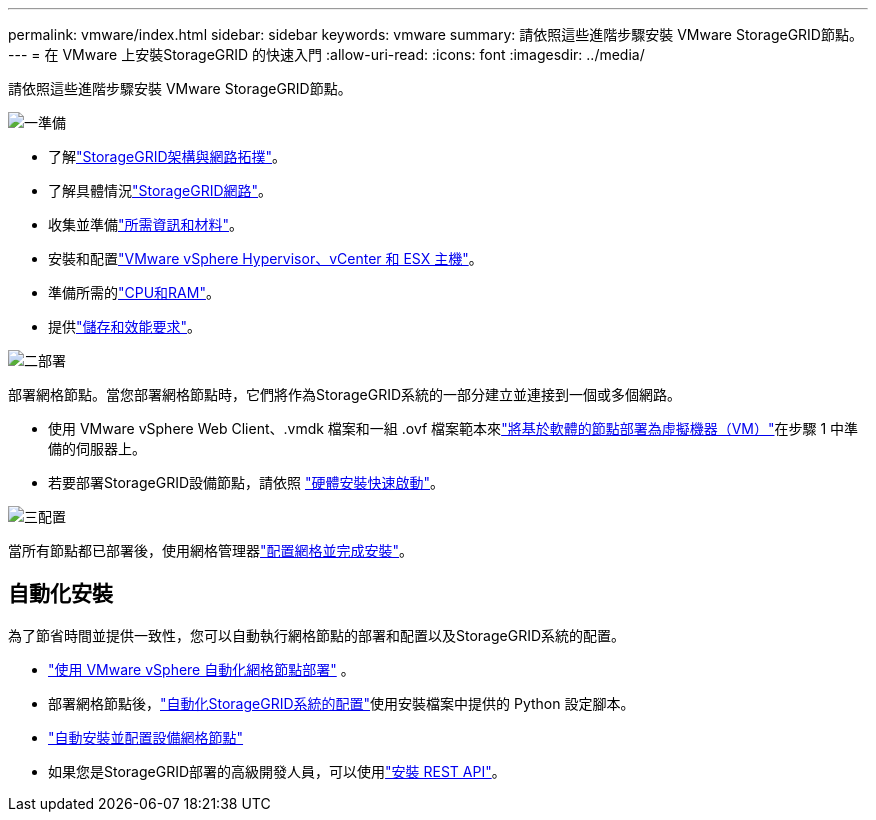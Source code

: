 ---
permalink: vmware/index.html 
sidebar: sidebar 
keywords: vmware 
summary: 請依照這些進階步驟安裝 VMware StorageGRID節點。 
---
= 在 VMware 上安裝StorageGRID 的快速入門
:allow-uri-read: 
:icons: font
:imagesdir: ../media/


[role="lead"]
請依照這些進階步驟安裝 VMware StorageGRID節點。

.image:https://raw.githubusercontent.com/NetAppDocs/common/main/media/number-1.png["一"]準備
[role="quick-margin-list"]
* 了解link:../primer/storagegrid-architecture-and-network-topology.html["StorageGRID架構與網路拓撲"]。
* 了解具體情況link:../network/index.html["StorageGRID網路"]。
* 收集並準備link:required-materials.html["所需資訊和材料"]。
* 安裝和配置link:software-requirements.html["VMware vSphere Hypervisor、vCenter 和 ESX 主機"]。
* 準備所需的link:cpu-and-ram-requirements.html["CPU和RAM"]。
* 提供link:storage-and-performance-requirements.html["儲存和效能要求"]。


.image:https://raw.githubusercontent.com/NetAppDocs/common/main/media/number-2.png["二"]部署
[role="quick-margin-para"]
部署網格節點。當您部署網格節點時，它們將作為StorageGRID系統的一部分建立並連接到一個或多個網路。

[role="quick-margin-list"]
* 使用 VMware vSphere Web Client、.vmdk 檔案和一組 .ovf 檔案範本來link:collecting-information-about-your-deployment-environment.html["將基於軟體的節點部署為虛擬機器（VM）"]在步驟 1 中準備的伺服器上。
* 若要部署StorageGRID設備節點，請依照 https://docs.netapp.com/us-en/storagegrid-appliances/installconfig/index.html["硬體安裝快速啟動"^]。


.image:https://raw.githubusercontent.com/NetAppDocs/common/main/media/number-3.png["三"]配置
[role="quick-margin-para"]
當所有節點都已部署後，使用網格管理器link:navigating-to-grid-manager.html["配置網格並完成安裝"]。



== 自動化安裝

為了節省時間並提供一致性，您可以自動執行網格節點的部署和配置以及StorageGRID系統的配置。

* link:automating-grid-node-deployment-in-vmware-vsphere.html#automate-grid-node-deployment["使用 VMware vSphere 自動化網格節點部署"] 。
* 部署網格節點後，link:automating-grid-node-deployment-in-vmware-vsphere.html#automate-the-configuration-of-storagegrid["自動化StorageGRID系統的配置"]使用安裝檔案中提供的 Python 設定腳本。
* https://docs.netapp.com/us-en/storagegrid-appliances/installconfig/automating-appliance-installation-and-configuration.html["自動安裝並配置設備網格節點"^]
* 如果您是StorageGRID部署的高級開發人員，可以使用link:overview-of-installation-rest-api.html["安裝 REST API"]。

